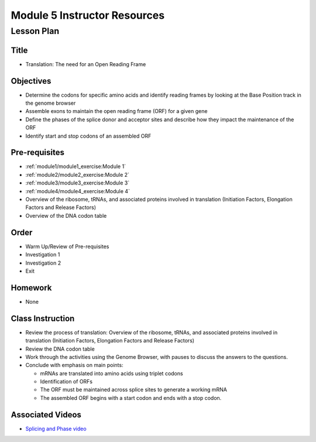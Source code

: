 Module 5 Instructor Resources
===============================

Lesson Plan
-------------------------------

Title
~~~~~~~~~~~~~~~~~~~~~~~~~~~~~~~~~~

- Translation: The need for an Open Reading Frame


Objectives
~~~~~~~~~~~~~~~~~~~~~~~~~~~~~~~~~~

- Determine the codons for specific amino acids and identify reading
  frames by looking at the Base Position track in the genome browser

- Assemble exons to maintain the open reading frame (ORF) for a given
  gene

- Define the phases of the splice donor and acceptor sites and
  describe how they impact the maintenance of the ORF

- Identify start and stop codons of an assembled ORF


Pre-requisites
~~~~~~~~~~~~~~~~~~~~~~~~~~~~~~~~~~

- :ref:`module1/module1_exercise:Module 1`

- :ref:`module2/module2_exercise:Module 2`

- :ref:`module3/module3_exercise:Module 3`

- :ref:`module4/module4_exercise:Module 4`

- Overview of the ribosome, tRNAs, and associated proteins involved in
  translation (Initiation Factors, Elongation Factors and Release
  Factors)

- Overview of the DNA codon table


Order
~~~~~~~~~~~~~~~~~~~~~~~~~~~~~~~~~~

- Warm Up/Review of Pre-requisites

- Investigation 1

- Investigation 2

- Exit


Homework
~~~~~~~~~~~~~~~~~~~~~~~~~~~~~~~~~~

- None


Class Instruction
~~~~~~~~~~~~~~~~~~~~~~~~~~~~~~~~~~

- Review the process of translation: Overview of the ribosome, tRNAs,
  and associated proteins involved in translation (Initiation Factors,
  Elongation Factors and Release Factors)

- Review the DNA codon table

- Work through the activities using the Genome Browser, with pauses to
  discuss the answers to the questions.

- Conclude with emphasis on main points:

  - mRNAs are translated into amino acids using triplet codons

  - Identification of ORFs

  - The ORF must be maintained across splice sites to generate a working mRNA

  - The assembled ORF begins with a start codon and ends with a stop codon.


Associated Videos
~~~~~~~~~~~~~~~~~~~~~~~~~~~~~~~~~~

- `Splicing and Phase video <https://youtu.be/JsvUfHy3eHE>`_
